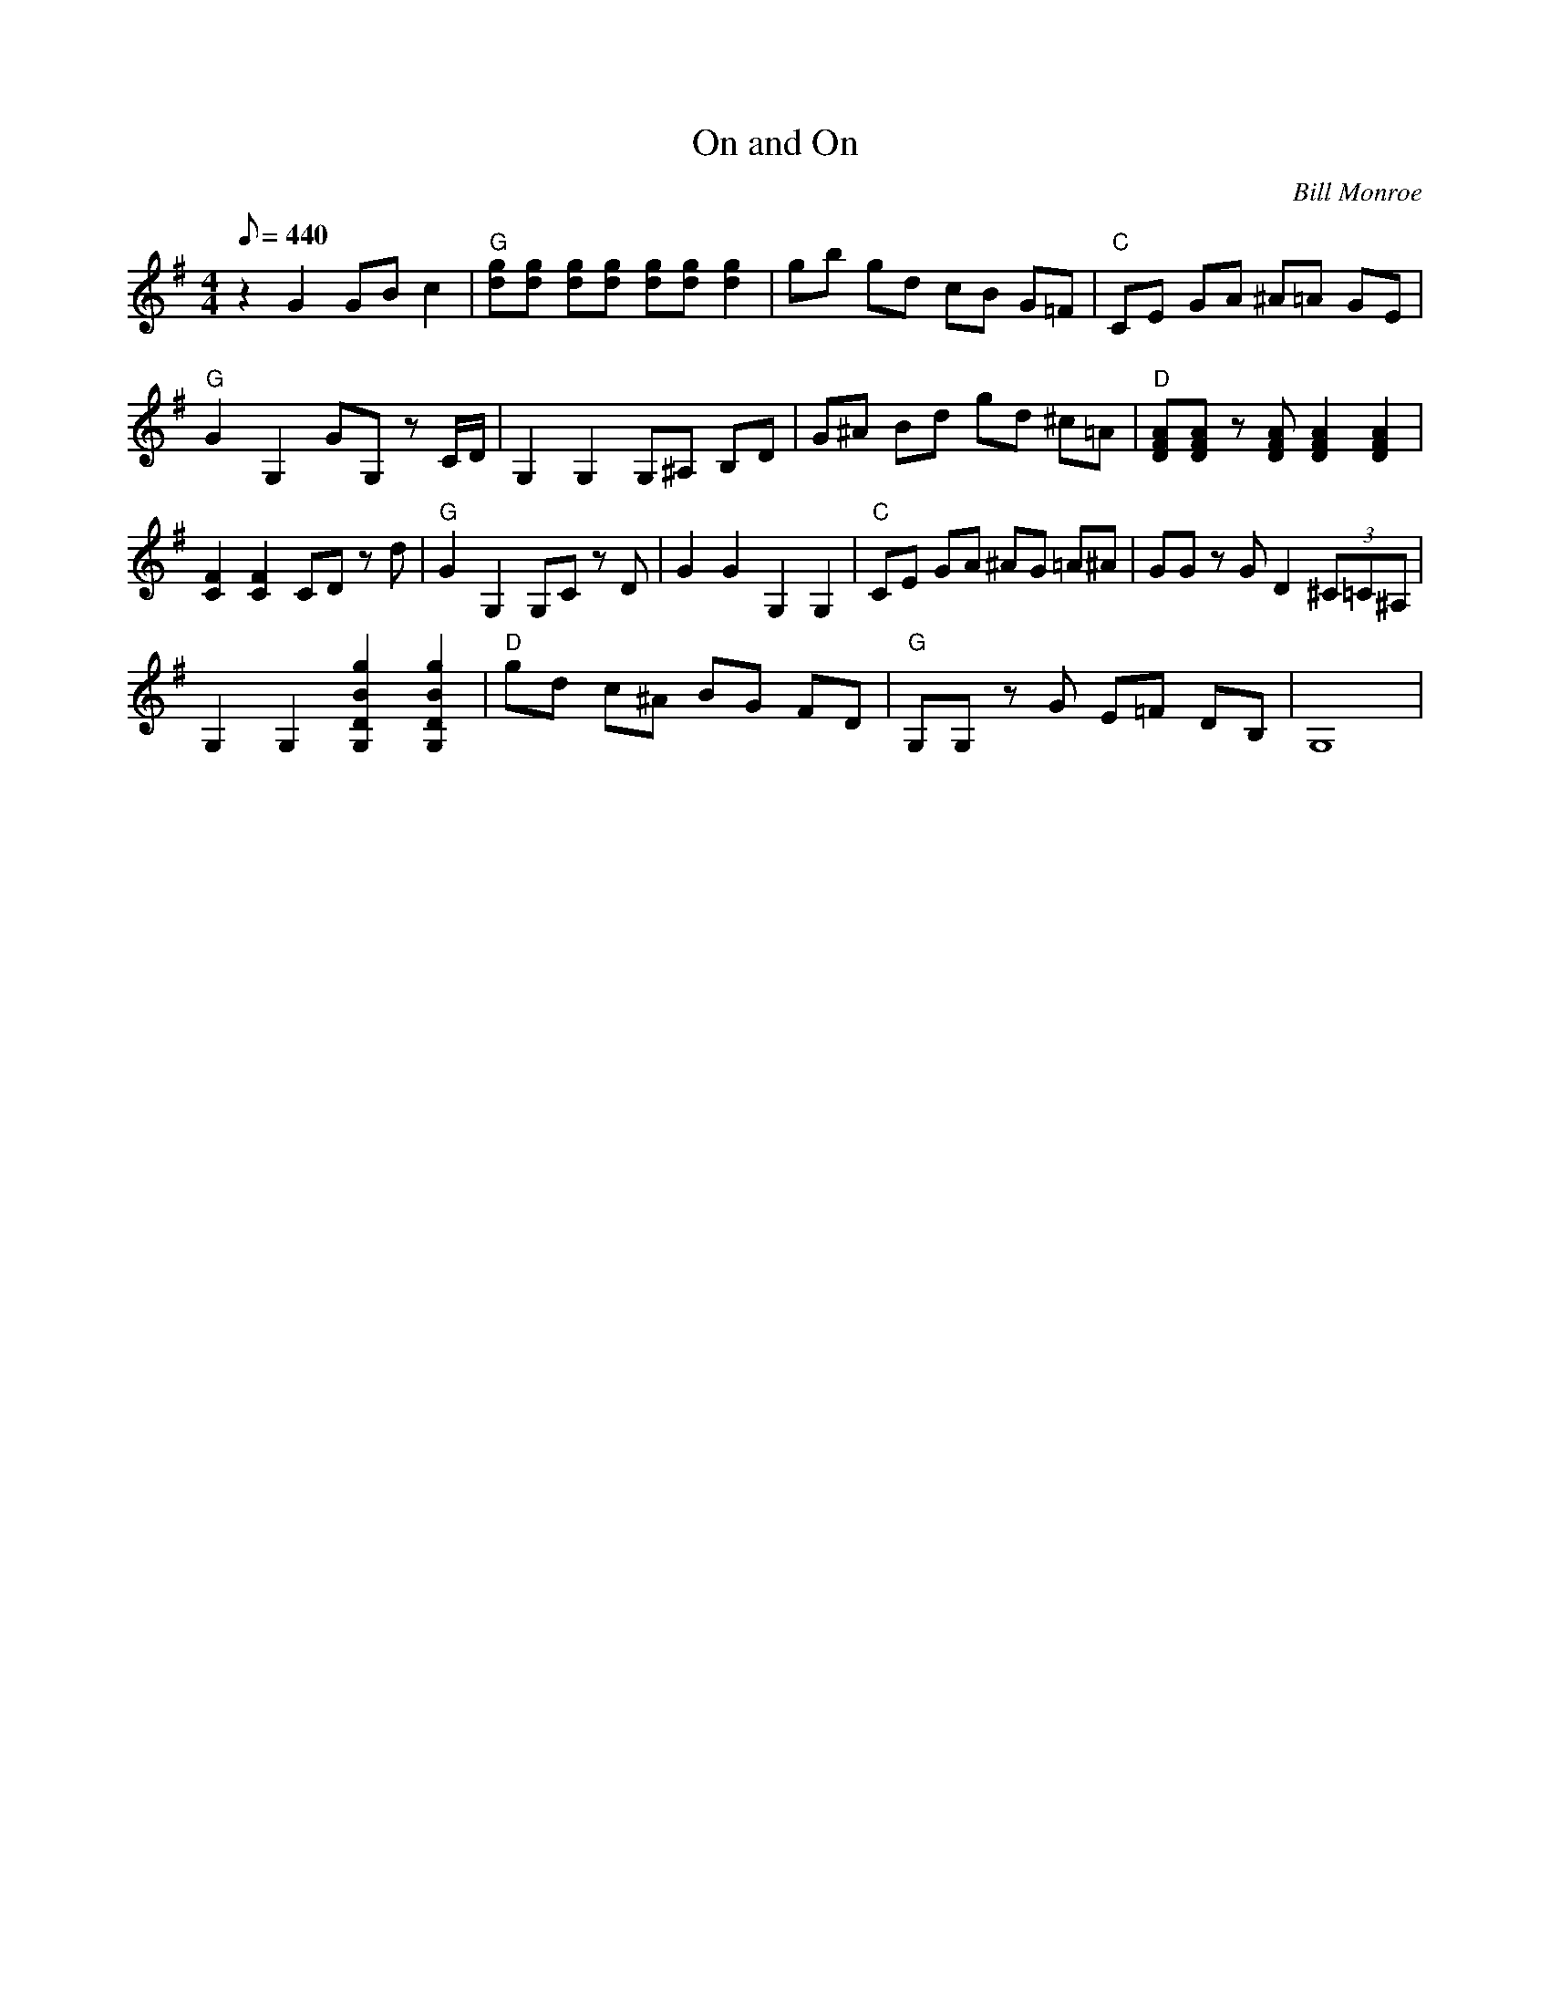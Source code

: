 X:42
T: On and On
C: Bill Monroe
S: MandoZine TablEdit Archives
S: OnandOn-G-Monroe.tef
Z: TablEdited by Mike Stangeland for MandoZine
L: 1/8
Q: 440
M: 4/4
K: G
 z2 G2 GB c2 | "G"[gd][gd] [gd][gd] [gd][gd] [g2d2] | gb gd cB G=F | "C"CE GA ^A=A GE |
 "G"G2 G,2 GG, zC/D/ | G,2 G,2 G,^A, B,D | G^A Bd gd ^c=A | "D"[AFD][AFD] z[AFD] [A2F2D2] [A2F2D2] |
 [F2C2] [F2C2] CD zd | "G"G2 G,2 G,C zD | G2 G2 G,2 G,2 | "C"CE GA ^AG =A^A | GG zG D2 (3^C=C^A, |
 G,2 G,2 [g2B2D2G,2] [g2B2D2G,2] | "D"gd c^A BG FD | "G"G,G, zG E=F DB, | G,8 |
